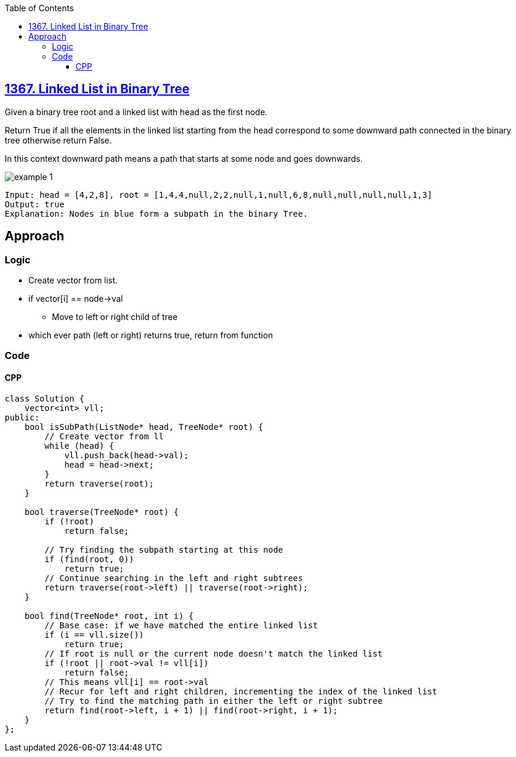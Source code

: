 :toc:
:toclevels: 5

== link:https://leetcode.com/problems/linked-list-in-binary-tree/description/[1367. Linked List in Binary Tree]
Given a binary tree root and a linked list with head as the first node. 

Return True if all the elements in the linked list starting from the head correspond to some downward path connected in the binary tree otherwise return False.

In this context downward path means a path that starts at some node and goes downwards.

image::https://assets.leetcode.com/uploads/2020/02/12/sample_1_1720.png?raw=true[example 1]
```
Input: head = [4,2,8], root = [1,4,4,null,2,2,null,1,null,6,8,null,null,null,null,1,3]
Output: true
Explanation: Nodes in blue form a subpath in the binary Tree.
```

== Approach
=== Logic
* Create vector from list.
* if vector[i] == node->val
** Move to left or right child of tree
* which ever path (left or right) returns true, return from function

=== Code
==== CPP
```cpp
class Solution {
    vector<int> vll;
public:
    bool isSubPath(ListNode* head, TreeNode* root) {
        // Create vector from ll
        while (head) {
            vll.push_back(head->val);
            head = head->next;
        }
        return traverse(root);
    }
    
    bool traverse(TreeNode* root) {
        if (!root) 
            return false;

        // Try finding the subpath starting at this node
        if (find(root, 0)) 
            return true;
        // Continue searching in the left and right subtrees
        return traverse(root->left) || traverse(root->right);
    }

    bool find(TreeNode* root, int i) {
        // Base case: if we have matched the entire linked list
        if (i == vll.size()) 
            return true;
        // If root is null or the current node doesn't match the linked list
        if (!root || root->val != vll[i]) 
            return false;
        // This means vll[i] == root->val
        // Recur for left and right children, incrementing the index of the linked list
        // Try to find the matching path in either the left or right subtree
        return find(root->left, i + 1) || find(root->right, i + 1);
    }
};

```
